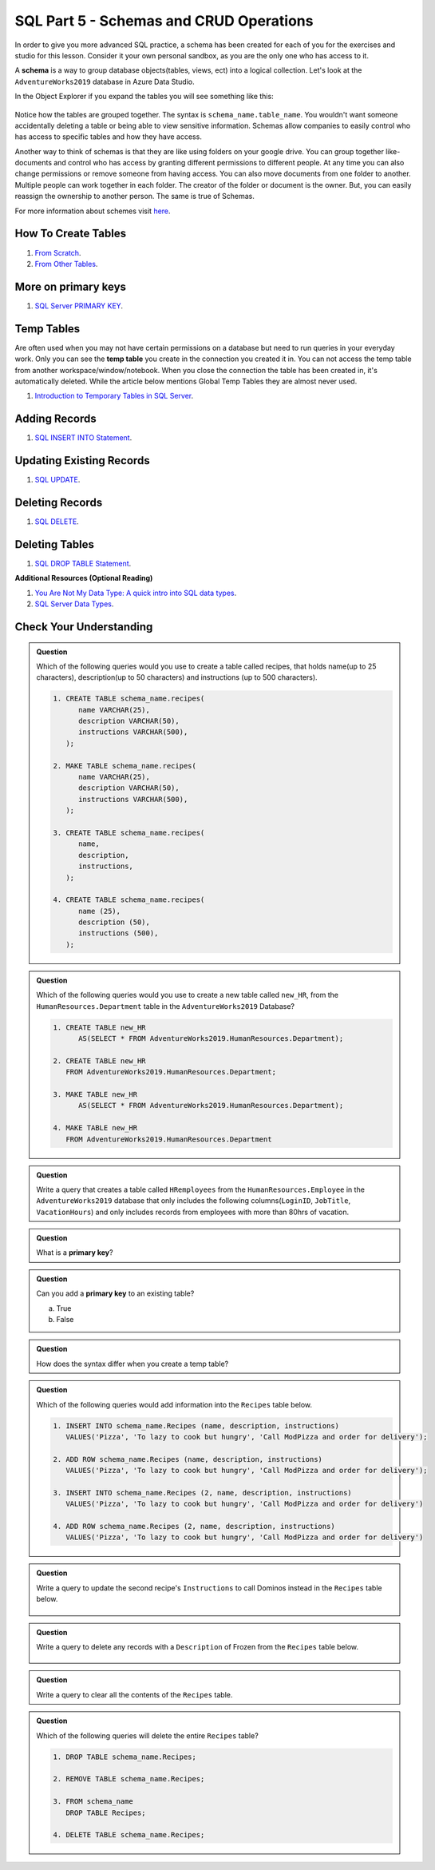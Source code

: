 SQL Part 5 - Schemas and CRUD Operations
========================================

In order to give you more advanced SQL practice, a schema has been created for each of you for the exercises and studio for this lesson. 
Consider it your own personal sandbox, as you are the only one who has access to it.

A **schema** is a way to group database objects(tables, views, ect) into a logical collection. 
Let's look at the ``AdventureWorks2019`` database in Azure Data Studio. 

In the Object Explorer if you expand the tables you will see something like this:

.. figure:: figures/TableSchemas.png
      :alt: File Tree, Tables Folder with Human Resources schemes highlighted.

Notice how the tables are grouped together. The syntax is ``schema_name.table_name``. 
You wouldn't want someone accidentally deleting a table or being able to view sensitive information. 
Schemas allow companies to easily control who has access to specific tables and how they have access.

Another way to think of schemas is that they are like using folders on your google drive. 
You can group together like-documents and control who has access by granting different permissions to different people. 
At any time you can also change permissions or remove someone from having access. You can also move documents from one folder to another. 
Multiple people can work together in each folder. The creator of the folder or document is the owner. 
But, you can easily reassign the ownership to another person. The same is true of Schemas.

For more information about schemes visit `here <https://www.c-sharpcorner.com/UploadFile/ff2f08/schema-in-sql-server/>`__.

How To Create Tables
--------------------

#. `From Scratch <https://www.sqlservertutorial.net/sql-server-basics/sql-server-create-table>`__.
#. `From Other Tables <https://www.techonthenet.com/sql/tables/create_table2.php>`__.

More on primary keys
--------------------

#. `SQL Server PRIMARY KEY <https://www.sqlservertutorial.net/sql-server-basics/sql-server-primary-key/>`__.

Temp Tables
-----------

Are often used when you may not have certain permissions on a database but need to run queries in your everyday work. 
Only you can see the **temp table** you create in the connection you created it in. 
You can not access the temp table from another workspace/window/notebook. 
When you close the connection the table has been created in, it's automatically deleted.
While the article below mentions Global Temp Tables they are almost never used.

#. `Introduction to Temporary Tables in SQL Server <https://codingsight.com/introduction-to-temporary-tables-in-sql-server/>`__.

Adding Records
--------------

#. `SQL INSERT INTO Statement <https://www.w3schools.com/sql/sql_insert.asp>`__.

Updating Existing Records
-------------------------

#. `SQL UPDATE <https://www.sqltutorial.org/sql-update/>`__.

Deleting Records
----------------

#. `SQL DELETE <https://www.zentut.com/sql-tutorial/sql-delete/>`__.

Deleting Tables
---------------

#. `SQL DROP TABLE Statement <https://www.w3schools.com/sql/sql_drop_table.asp>`__.

**Additional Resources (Optional Reading)**

#. `You Are Not My Data Type: A quick intro into SQL data types <https://towardsdatascience.com/you-are-not-my-data-type-3ba3d3dec258>`__.
#. `SQL Server Data Types <https://www.sqlservertutorial.net/sql-server-basics/sql-server-data-types/>`__.

Check Your Understanding
------------------------

.. admonition:: Question

   Which of the following queries would you use to create a table called recipes, that holds name(up to 25 characters), description(up to 50 characters) and instructions (up to 500 characters).

   .. code-block:: sql

      1. CREATE TABLE schema_name.recipes(
            name VARCHAR(25),      
            description VARCHAR(50),      
            instructions VARCHAR(500),
         );

      2. MAKE TABLE schema_name.recipes(
            name VARCHAR(25), 
            description VARCHAR(50), 
            instructions VARCHAR(500),
         );
         
      3. CREATE TABLE schema_name.recipes(
            name,
            description,
            instructions,
         );

      4. CREATE TABLE schema_name.recipes(
            name (25),
            description (50),
            instructions (500),
         );

.. admonition:: Question

   Which of the following queries would you use to create a new table called ``new_HR``, from the ``HumanResources.Department`` table in the ``AdventureWorks2019`` Database?

   .. code-block:: sql

      1. CREATE TABLE new_HR
            AS(SELECT * FROM AdventureWorks2019.HumanResources.Department);
      
      2. CREATE TABLE new_HR
         FROM AdventureWorks2019.HumanResources.Department;
      
      3. MAKE TABLE new_HR
            AS(SELECT * FROM AdventureWorks2019.HumanResources.Department);
      
      4. MAKE TABLE new_HR
         FROM AdventureWorks2019.HumanResources.Department

.. admonition:: Question

   Write a query that creates a table called ``HRemployees`` from the ``HumanResources.Employee`` in the ``AdventureWorks2019`` database that only includes the following columns(``LoginID``, ``JobTitle``, ``VacationHours``) and only includes records from employees with more than 80hrs of vacation.

.. admonition:: Question

   What is a **primary key**?

.. admonition:: Question

   Can you add a **primary key** to an existing table? 

   a. True 
   b. False

.. admonition:: Question

   How does the syntax differ when you create a temp table?

.. admonition:: Question

   Which of the following queries would add information into the ``Recipes`` table below.

   .. figure:: figures/recipesTables1.png
      :alt: Recipes table with one row.

   .. code-block:: sql
   
      1. INSERT INTO schema_name.Recipes (name, description, instructions)
         VALUES('Pizza', 'To lazy to cook but hungry', 'Call ModPizza and order for delivery');
  
      2. ADD ROW schema_name.Recipes (name, description, instructions)
         VALUES('Pizza', 'To lazy to cook but hungry', 'Call ModPizza and order for delivery');

      3. INSERT INTO schema_name.Recipes (2, name, description, instructions)
         VALUES('Pizza', 'To lazy to cook but hungry', 'Call ModPizza and order for delivery')

      4. ADD ROW schema_name.Recipes (2, name, description, instructions)
         VALUES('Pizza', 'To lazy to cook but hungry', 'Call ModPizza and order for delivery')


.. admonition:: Question

   Write a query to update the second recipe's ``Instructions`` to call Dominos instead in the ``Recipes`` table below.

   .. figure:: figures/recipesTable2.png
      :alt: Recipes table with three rows.

.. admonition:: Question

   | Write a query to delete any records with a ``Description`` of Frozen from the ``Recipes`` table below.

   .. figure:: figures/recipesTable3.png
      :alt: Recipes table with four rows.


.. admonition:: Question

   Write a query to clear all the contents of the ``Recipes`` table.

.. admonition:: Question

   Which of the following queries will delete the entire ``Recipes`` table?

   .. code-block:: sql

      1. DROP TABLE schema_name.Recipes;

      2. REMOVE TABLE schema_name.Recipes;

      3. FROM schema_name
         DROP TABLE Recipes;

      4. DELETE TABLE schema_name.Recipes;



